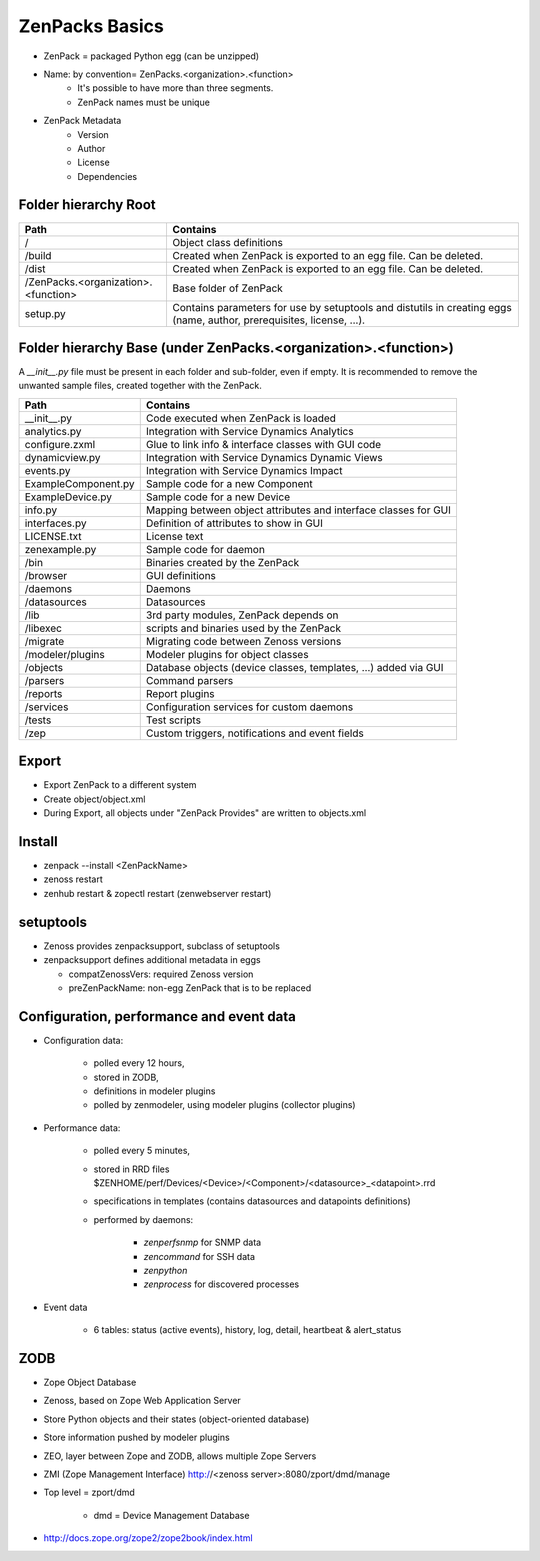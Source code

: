 .. _zenpacks_basics

***************
ZenPacks Basics
***************

* ZenPack = packaged Python egg (can be unzipped)
* Name: by convention= ZenPacks.<organization>.<function>
    * It's possible to have more than three segments.
    * ZenPack names must be unique
* ZenPack Metadata
    * Version
    * Author
    * License
    * Dependencies

.. _zenpacks_folder_root

=====================
Folder hierarchy Root
=====================

+-------------------------------------+---------------------------------------------------------------------------+
| Path                                | Contains                                                                  |
+=====================================+===========================================================================+
| /                                   | Object class definitions                                                  |
+-------------------------------------+---------------------------------------------------------------------------+
| /build                              | Created when ZenPack is exported to an egg file.                          |
|                                     | Can be deleted.                                                           |
+-------------------------------------+---------------------------------------------------------------------------+
| /dist                               | Created when ZenPack is exported to an egg file.                          |
|                                     | Can be deleted.                                                           |
+-------------------------------------+---------------------------------------------------------------------------+
| /ZenPacks.<organization>.<function> |	Base folder of ZenPack                                                    |
+-------------------------------------+---------------------------------------------------------------------------+
| setup.py                            | Contains parameters for use by setuptools and                             |
|                                     | distutils in creating eggs (name, author, prerequisites, license, ...).   |
+-------------------------------------+---------------------------------------------------------------------------+

.. _zenpacks_folder_base

================================================================
Folder hierarchy Base (under ZenPacks.<organization>.<function>)
================================================================

A *__init__.py* file must be present in each folder and sub-folder, even if empty.
It is recommended to remove the unwanted sample files, created together with the ZenPack.

+-------------------------------------+---------------------------------------------------------------------------+
| Path                                | Contains                                                                  |
+=====================================+===========================================================================+
| __init__.py                         | Code executed when ZenPack is loaded                                      |
+-------------------------------------+---------------------------------------------------------------------------+
| analytics.py                        | Integration with Service Dynamics Analytics                               |
+-------------------------------------+---------------------------------------------------------------------------+
| configure.zxml                      | Glue to link info & interface classes with GUI code                       |
+-------------------------------------+---------------------------------------------------------------------------+
| dynamicview.py                      | Integration with Service Dynamics Dynamic Views                           |
+-------------------------------------+---------------------------------------------------------------------------+
| events.py                           | Integration with Service Dynamics Impact                                  |
+-------------------------------------+---------------------------------------------------------------------------+
| ExampleComponent.py                 | Sample code for a new Component                                           |
+-------------------------------------+---------------------------------------------------------------------------+
| ExampleDevice.py                    | Sample code for a new Device                                              |
+-------------------------------------+---------------------------------------------------------------------------+
| info.py                             | Mapping between object attributes and interface classes for GUI           |
+-------------------------------------+---------------------------------------------------------------------------+
| interfaces.py                       | Definition of attributes to show in GUI                                   |
+-------------------------------------+---------------------------------------------------------------------------+
| LICENSE.txt                         | License text                                                              |
+-------------------------------------+---------------------------------------------------------------------------+
| zenexample.py                       | Sample code for daemon                                                    |
+-------------------------------------+---------------------------------------------------------------------------+
| /bin                                | Binaries created by the ZenPack                                           |
+-------------------------------------+---------------------------------------------------------------------------+
| /browser                            | GUI definitions                                                           |
+-------------------------------------+---------------------------------------------------------------------------+
| /daemons                            | Daemons                                                                   |
+-------------------------------------+---------------------------------------------------------------------------+
| /datasources                        | Datasources                                                               |
+-------------------------------------+---------------------------------------------------------------------------+
| /lib                                | 3rd party modules, ZenPack depends on                                     |
+-------------------------------------+---------------------------------------------------------------------------+
| /libexec                            | scripts and binaries used by the ZenPack                                  |
+-------------------------------------+---------------------------------------------------------------------------+
| /migrate                            | Migrating code between Zenoss versions                                    |
+-------------------------------------+---------------------------------------------------------------------------+
| /modeler/plugins                    | Modeler plugins for object classes                                        |
+-------------------------------------+---------------------------------------------------------------------------+
| /objects                            | Database objects (device classes, templates, …) added via GUI             |
+-------------------------------------+---------------------------------------------------------------------------+
| /parsers                            | Command parsers                                                           |
+-------------------------------------+---------------------------------------------------------------------------+
| /reports                            | Report plugins                                                            |
+-------------------------------------+---------------------------------------------------------------------------+
| /services                           | Configuration services for custom daemons                                 |
+-------------------------------------+---------------------------------------------------------------------------+
| /tests                              | Test scripts                                                              |
+-------------------------------------+---------------------------------------------------------------------------+
| /zep                                | Custom triggers, notifications and event fields                           |
+-------------------------------------+---------------------------------------------------------------------------+

.. _zenpacks_export

======
Export
======

* Export ZenPack to a different system
* Create object/object.xml
* During Export, all objects under "ZenPack Provides" are written to objects.xml

.. _zenpacks_install

=======
Install
=======

* zenpack --install <ZenPackName>
* zenoss restart
* zenhub restart & zopectl restart (zenwebserver restart)

.. _zenpacks_setuptools

==========
setuptools
==========

* Zenoss provides zenpacksupport, subclass of setuptools
* zenpacksupport defines additional metadata in eggs

  * compatZenossVers: required Zenoss version
  * preZenPackName: non-egg ZenPack that is to be replaced

.. _zenpacks_data

=========================================
Configuration, performance and event data
=========================================

.. image:: /_pictures/db_daemons.png

* Configuration data:

    * polled every 12 hours,
    * stored in ZODB,
    * definitions in modeler plugins
    * polled by zenmodeler, using modeler plugins (collector plugins)

* Performance data:

    * polled every 5 minutes,
    * stored in RRD files
      $ZENHOME/perf/Devices/<Device>/<Component>/<datasource>_<datapoint>.rrd
    * specifications in templates (contains datasources and datapoints definitions)
    * performed by daemons:

        * *zenperfsnmp* for SNMP data
        * *zencommand* for SSH data
        * *zenpython*
        * *zenprocess* for discovered processes

* Event data

    * 6 tables: status (active events), history, log, detail, heartbeat & alert_status


.. _zenpacks_zodb

====
ZODB
====

* Zope Object Database
* Zenoss, based on Zope Web Application Server
* Store Python objects and their states (object-oriented database)
* Store information pushed by modeler plugins
* ZEO, layer between Zope and ZODB, allows multiple Zope Servers
* ZMI (Zope Management Interface) http://<zenoss server>:8080/zport/dmd/manage
* Top level = zport/dmd

    * dmd = Device Management Database

* http://docs.zope.org/zope2/zope2book/index.html

